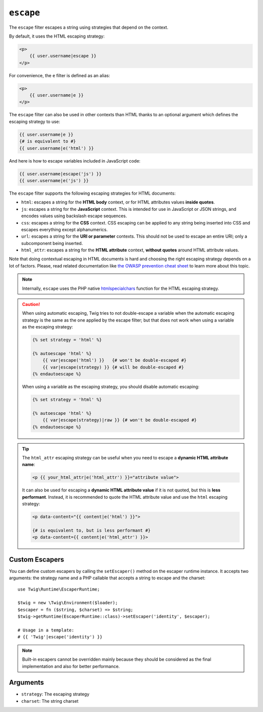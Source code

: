``escape``
==========

The ``escape`` filter escapes a string using strategies that depend on the
context.

By default, it uses the HTML escaping strategy:

.. code-block:: html+twig

    <p>
        {{ user.username|escape }}
    </p>

For convenience, the ``e`` filter is defined as an alias:

.. code-block:: html+twig

    <p>
        {{ user.username|e }}
    </p>

The ``escape`` filter can also be used in other contexts than HTML thanks to
an optional argument which defines the escaping strategy to use:

.. code-block:: twig

    {{ user.username|e }}
    {# is equivalent to #}
    {{ user.username|e('html') }}

And here is how to escape variables included in JavaScript code:

.. code-block:: twig

    {{ user.username|escape('js') }}
    {{ user.username|e('js') }}

The ``escape`` filter supports the following escaping strategies for HTML
documents:

* ``html``: escapes a string for the **HTML body** context, 
  or for HTML attributes values **inside quotes**.

* ``js``: escapes a string for the **JavaScript** context. This is intended for 
  use in JavaScript or JSON strings, and encodes values using backslash escape 
  sequences.

* ``css``: escapes a string for the **CSS** context. CSS escaping can be
  applied to any string being inserted into CSS and escapes everything except
  alphanumerics.

* ``url``: escapes a string for the **URI or parameter** contexts. This should
  not be used to escape an entire URI; only a subcomponent being inserted.

* ``html_attr``: escapes a string for the **HTML attribute** context,
  **without quotes** around HTML attribute values.

Note that doing contextual escaping in HTML documents is hard and choosing the
right escaping strategy depends on a lot of factors. Please, read related
documentation like `the OWASP prevention cheat sheet
<https://github.com/OWASP/CheatSheetSeries/blob/master/cheatsheets/Cross_Site_Scripting_Prevention_Cheat_Sheet.md>`_
to learn more about this topic.

.. note::

    Internally, ``escape`` uses the PHP native `htmlspecialchars`_ function
    for the HTML escaping strategy.

.. caution::

    When using automatic escaping, Twig tries to not double-escape a variable
    when the automatic escaping strategy is the same as the one applied by the
    escape filter; but that does not work when using a variable as the
    escaping strategy:

    .. code-block:: twig

        {% set strategy = 'html' %}

        {% autoescape 'html' %}
            {{ var|escape('html') }}   {# won't be double-escaped #}
            {{ var|escape(strategy) }} {# will be double-escaped #}
        {% endautoescape %}

    When using a variable as the escaping strategy, you should disable
    automatic escaping:

    .. code-block:: twig

        {% set strategy = 'html' %}

        {% autoescape 'html' %}
            {{ var|escape(strategy)|raw }} {# won't be double-escaped #}
        {% endautoescape %}

.. tip::

    The ``html_attr`` escaping strategy can be useful when you need to 
    escape a **dynamic HTML attribute name**:

    .. code-block:: html+twig

        <p {{ your_html_attr|e('html_attr') }}="attribute value">
    
    It can also be used for escaping a **dynamic HTML attribute value** 
    if it is not quoted, but this is **less performant**. 
    Instead, it is recommended to quote the HTML attribute value and use 
    the ``html`` escaping strategy:

    .. code-block:: html+twig

        <p data-content="{{ content|e('html') }}">

        {# is equivalent to, but is less performant #}
        <p data-content={{ content|e('html_attr') }}>

Custom Escapers
---------------

.. versionadded:: 3.10

    The ``EscaperRuntime`` class has been added in 3.10. On previous versions,
    you can define custom escapers by calling the ``setEscaper()`` method on
    the escaper extension instance. The first argument is the escaper strategy
    (to be used in the ``escape`` call) and the second one must be a valid PHP
    callable::

        use Twig\Extension\EscaperExtension;

        $twig = new \Twig\Environment($loader);
        $twig->getExtension(EscaperExtension::class)->setEscaper('csv', 'csv_escaper');

    When called by Twig, the callable receives the Twig environment instance,
    the string to escape, and the charset.

You can define custom escapers by calling the ``setEscaper()`` method on the
escaper runtime instance. It accepts two arguments: the strategy name and a PHP
callable that accepts a string to escape and the charset::

    use Twig\Runtime\EscaperRuntime;

    $twig = new \Twig\Environment($loader);
    $escaper = fn ($string, $charset) => $string;
    $twig->getRuntime(EscaperRuntime::class)->setEscaper('identity', $escaper);

    # Usage in a template:
    # {{ 'Twig'|escape('identity') }}

.. note::

    Built-in escapers cannot be overridden mainly because they should be
    considered as the final implementation and also for better performance.

Arguments
---------

* ``strategy``: The escaping strategy
* ``charset``:  The string charset

.. _`htmlspecialchars`: https://www.php.net/htmlspecialchars
